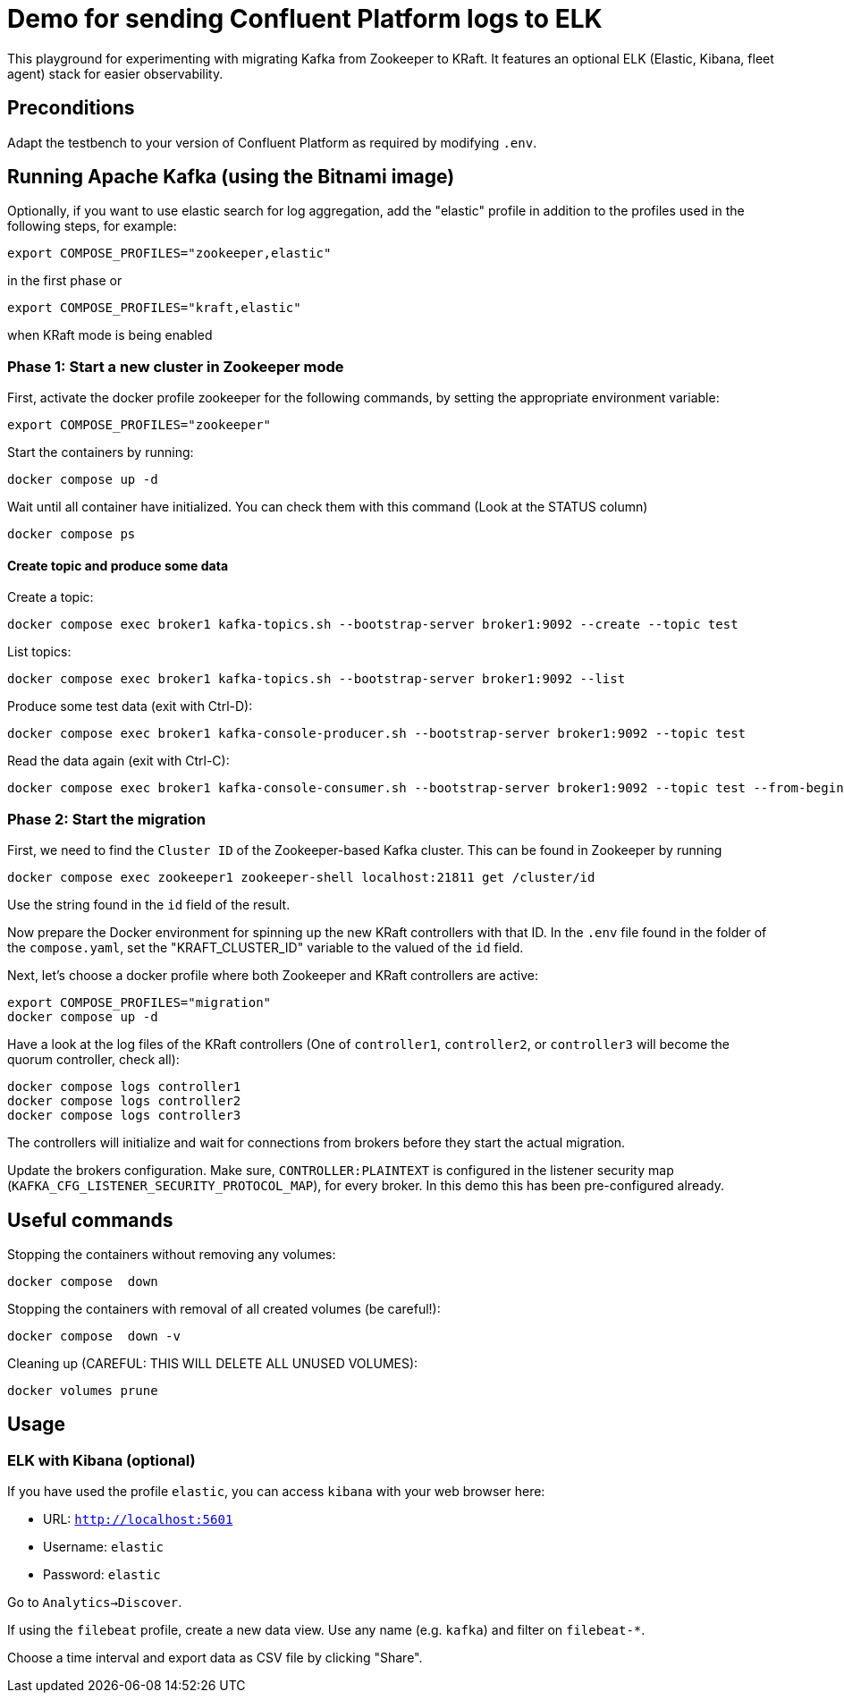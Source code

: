 = Demo for sending Confluent Platform logs to ELK

This playground for experimenting with migrating Kafka from Zookeeper to KRaft.
It features an optional ELK (Elastic, Kibana, fleet agent) stack for easier observability.

== Preconditions

Adapt the testbench to your version of Confluent Platform as required by modifying `.env`.

== Running Apache Kafka (using the Bitnami image)

Optionally, if you want to use elastic search for log aggregation, add the "elastic" profile in addition to the profiles used in the following steps, for example:

```bash
export COMPOSE_PROFILES="zookeeper,elastic"
```
in the first phase or
```bash
export COMPOSE_PROFILES="kraft,elastic"
```
when KRaft mode is being enabled

=== Phase 1: Start a new cluster in Zookeeper mode

First, activate the docker profile zookeeper for the following commands, by setting the appropriate environment variable:

```bash
export COMPOSE_PROFILES="zookeeper"
```

Start the containers by running:
```bash
docker compose up -d
```

Wait until all container have initialized. You can check them with this command (Look at the STATUS column)
```bash
docker compose ps
```

==== Create topic and produce some data

Create a topic:

```
docker compose exec broker1 kafka-topics.sh --bootstrap-server broker1:9092 --create --topic test
```

List topics:

```
docker compose exec broker1 kafka-topics.sh --bootstrap-server broker1:9092 --list
```

Produce some test data (exit with Ctrl-D):

```
docker compose exec broker1 kafka-console-producer.sh --bootstrap-server broker1:9092 --topic test
```

Read the data again (exit with Ctrl-C):

```
docker compose exec broker1 kafka-console-consumer.sh --bootstrap-server broker1:9092 --topic test --from-beginning
```

=== Phase 2: Start the migration

First, we need to find the `Cluster ID` of the Zookeeper-based Kafka cluster. This can be found in Zookeeper by running

```bash
docker compose exec zookeeper1 zookeeper-shell localhost:21811 get /cluster/id
```

Use the string found in the `id` field of the result.

Now prepare the Docker environment for spinning up the new KRaft controllers with that ID.
In the `.env` file found in the folder of the `compose.yaml`, set the "KRAFT_CLUSTER_ID" variable to the valued of the `id` field.

Next, let's choose a docker profile where both Zookeeper and KRaft controllers are active:

```bash
export COMPOSE_PROFILES="migration"
docker compose up -d
```

Have a look at the log files of the KRaft controllers (One of `controller1`, `controller2`, or `controller3` will become the quorum controller, check all):

```bash
docker compose logs controller1
docker compose logs controller2
docker compose logs controller3
```

The controllers will initialize and wait for connections from brokers before they start the actual migration.

Update the brokers configuration.
Make sure, `CONTROLLER:PLAINTEXT` is configured in the listener security map (`KAFKA_CFG_LISTENER_SECURITY_PROTOCOL_MAP`), for every broker. In this demo this has been pre-configured already.



## Useful commands
Stopping the containers without removing any volumes:
```bash
docker compose  down
```

Stopping the containers with removal of all created volumes (be careful!):
```bash
docker compose  down -v
```

Cleaning up (CAREFUL: THIS WILL DELETE ALL UNUSED VOLUMES):
```bash
docker volumes prune
```

== Usage

=== ELK with Kibana (optional)

If you have used the profile `elastic`, you can access `kibana` with your web browser here:

* URL: `http://localhost:5601`
* Username: `elastic`
* Password: `elastic`

Go to `Analytics->Discover`.

If using the `filebeat` profile, create a new data view. Use any name (e.g. `kafka`) and filter on `filebeat-*`.

Choose a time interval and export data as CSV file by clicking "Share".
